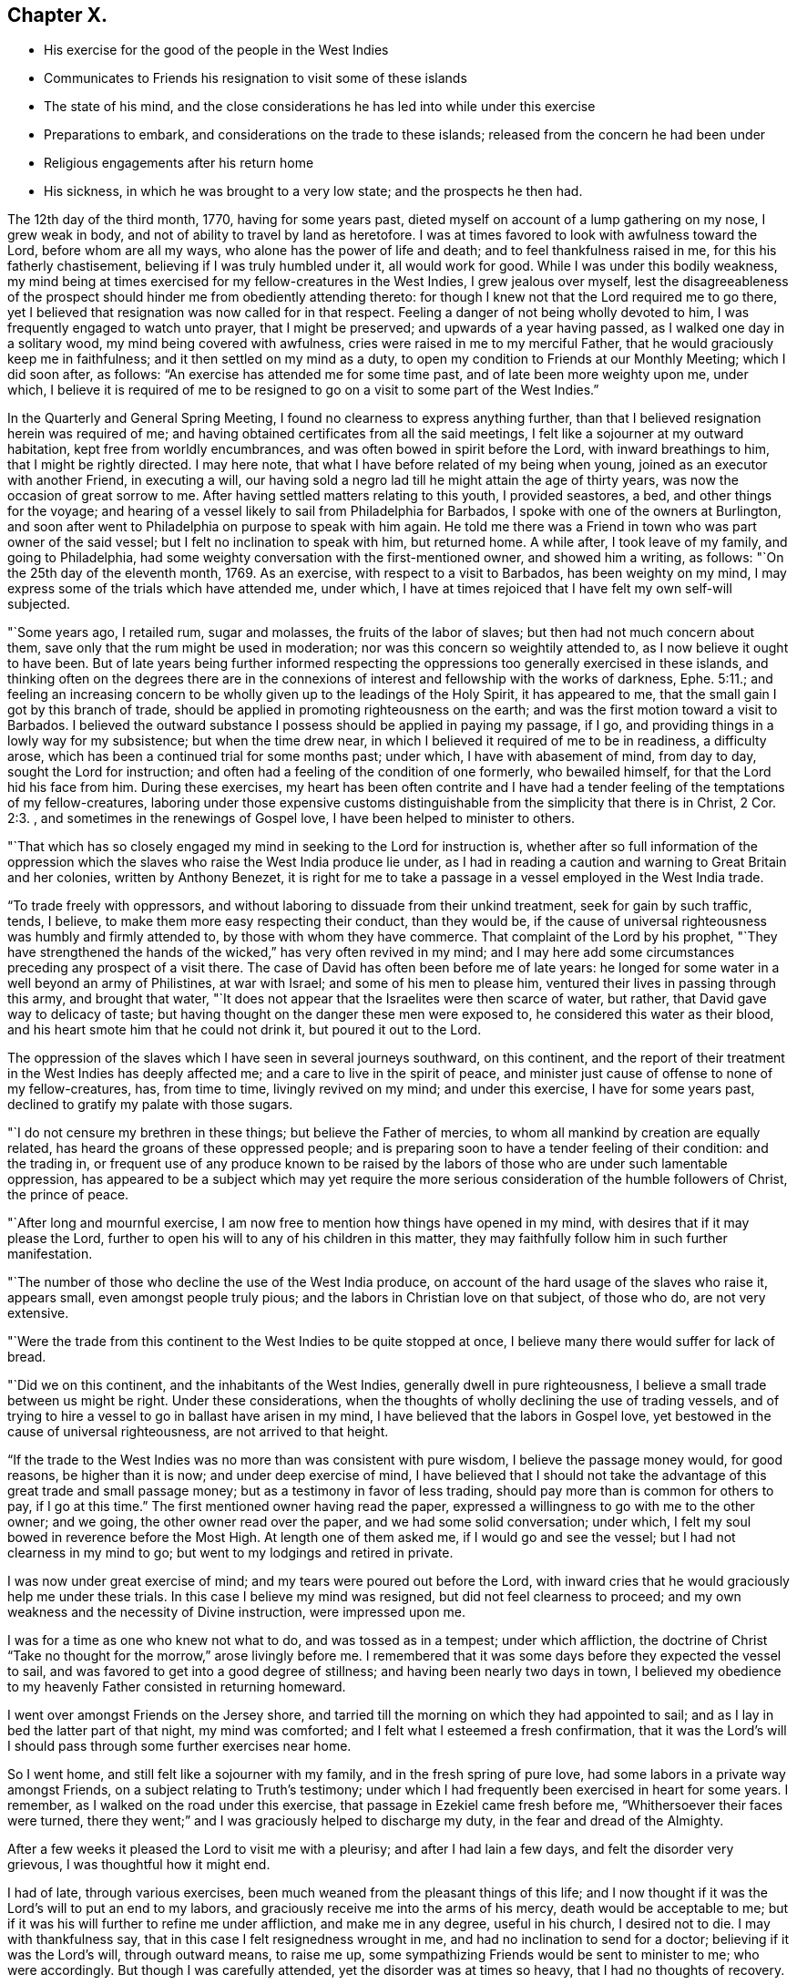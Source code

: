 == Chapter X.

[.chapter-synopsis]
* His exercise for the good of the people in the West Indies
* Communicates to Friends his resignation to visit some of these islands
* The state of his mind, and the close considerations he has led into while under this exercise
* Preparations to embark, and considerations on the trade to these islands; released from the concern he had been under
* Religious engagements after his return home
* His sickness, in which he was brought to a very low state; and the prospects he then had.

The 12th day of the third month, 1770, having for some years past,
dieted myself on account of a lump gathering on my nose, I grew weak in body,
and not of ability to travel by land as heretofore.
I was at times favored to look with awfulness toward the Lord,
before whom are all my ways, who alone has the power of life and death;
and to feel thankfulness raised in me, for this his fatherly chastisement,
believing if I was truly humbled under it, all would work for good.
While I was under this bodily weakness,
my mind being at times exercised for my fellow-creatures in the West Indies,
I grew jealous over myself,
lest the disagreeableness of the prospect should
hinder me from obediently attending thereto:
for though I knew not that the Lord required me to go there,
yet I believed that resignation was now called for in that respect.
Feeling a danger of not being wholly devoted to him,
I was frequently engaged to watch unto prayer, that I might be preserved;
and upwards of a year having passed, as I walked one day in a solitary wood,
my mind being covered with awfulness, cries were raised in me to my merciful Father,
that he would graciously keep me in faithfulness;
and it then settled on my mind as a duty,
to open my condition to Friends at our Monthly Meeting; which I did soon after,
as follows: "`An exercise has attended me for some time past,
and of late been more weighty upon me, under which,
I believe it is required of me to be resigned to
go on a visit to some part of the West Indies.`"

In the Quarterly and General Spring Meeting,
I found no clearness to express anything further,
than that I believed resignation herein was required of me;
and having obtained certificates from all the said meetings,
I felt like a sojourner at my outward habitation, kept free from worldly encumbrances,
and was often bowed in spirit before the Lord, with inward breathings to him,
that I might be rightly directed.
I may here note, that what I have before related of my being when young,
joined as an executor with another Friend, in executing a will,
our having sold a negro lad till he might attain the age of thirty years,
was now the occasion of great sorrow to me.
After having settled matters relating to this youth, I provided seastores, a bed,
and other things for the voyage;
and hearing of a vessel likely to sail from Philadelphia for Barbados,
I spoke with one of the owners at Burlington,
and soon after went to Philadelphia on purpose to speak with him again.
He told me there was a Friend in town who was part owner of the said vessel;
but I felt no inclination to speak with him, but returned home.
A while after, I took leave of my family, and going to Philadelphia,
had some weighty conversation with the first-mentioned owner, and showed him a writing,
as follows: "`On the 25th day of the eleventh month, 1769.
As an exercise, with respect to a visit to Barbados, has been weighty on my mind,
I may express some of the trials which have attended me, under which,
I have at times rejoiced that I have felt my own self-will subjected.

"`Some years ago, I retailed rum, sugar and molasses, the fruits of the labor of slaves;
but then had not much concern about them,
save only that the rum might be used in moderation;
nor was this concern so weightily attended to, as I now believe it ought to have been.
But of late years being further informed respecting the
oppressions too generally exercised in these islands,
and thinking often on the degrees there are in the connexions
of interest and fellowship with the works of darkness,
Ephe. 5:11.;
and feeling an increasing concern to be wholly
given up to the leadings of the Holy Spirit,
it has appeared to me, that the small gain I got by this branch of trade,
should be applied in promoting righteousness on the earth;
and was the first motion toward a visit to Barbados.
I believed the outward substance I possess should be applied in paying my passage,
if I go, and providing things in a lowly way for my subsistence;
but when the time drew near, in which I believed it required of me to be in readiness,
a difficulty arose, which has been a continued trial for some months past; under which,
I have with abasement of mind, from day to day, sought the Lord for instruction;
and often had a feeling of the condition of one formerly, who bewailed himself,
for that the Lord hid his face from him.
During these exercises,
my heart has been often contrite and I have had a tender
feeling of the temptations of my fellow-creatures,
laboring under those expensive customs distinguishable
from the simplicity that there is in Christ, 2 Cor. 2:3.
, and sometimes in the renewings of Gospel love,
I have been helped to minister to others.

"`That which has so closely engaged my mind in seeking to the Lord for instruction is,
whether after so full information of the oppression which the
slaves who raise the West India produce lie under,
as I had in reading a caution and warning to Great Britain and her colonies,
written by Anthony Benezet,
it is right for me to take a passage in a vessel employed in the West India trade.

"`To trade freely with oppressors,
and without laboring to dissuade from their unkind treatment,
seek for gain by such traffic, tends, I believe,
to make them more easy respecting their conduct, than they would be,
if the cause of universal righteousness was humbly and firmly attended to,
by those with whom they have commerce.
That complaint of the Lord by his prophet,
"`They have strengthened the hands of the wicked,`" has very often revived in my mind;
and I may here add some circumstances preceding any prospect of a visit there.
The case of David has often been before me of late years:
he longed for some water in a well beyond an army of Philistines, at war with Israel;
and some of his men to please him, ventured their lives in passing through this army,
and brought that water,
"`It does not appear that the Israelites were then scarce of water, but rather,
that David gave way to delicacy of taste;
but having thought on the danger these men were exposed to,
he considered this water as their blood,
and his heart smote him that he could not drink it, but poured it out to the Lord.

The oppression of the slaves which I have seen in several journeys southward,
on this continent,
and the report of their treatment in the West Indies has deeply affected me;
and a care to live in the spirit of peace,
and minister just cause of offense to none of my fellow-creatures, has,
from time to time, livingly revived on my mind; and under this exercise,
I have for some years past, declined to gratify my palate with those sugars.

"`I do not censure my brethren in these things; but believe the Father of mercies,
to whom all mankind by creation are equally related,
has heard the groans of these oppressed people;
and is preparing soon to have a tender feeling of their condition: and the trading in,
or frequent use of any produce known to be raised by the
labors of those who are under such lamentable oppression,
has appeared to be a subject which may yet require the more
serious consideration of the humble followers of Christ,
the prince of peace.

"`After long and mournful exercise,
I am now free to mention how things have opened in my mind,
with desires that if it may please the Lord,
further to open his will to any of his children in this matter,
they may faithfully follow him in such further manifestation.

"`The number of those who decline the use of the West India produce,
on account of the hard usage of the slaves who raise it, appears small,
even amongst people truly pious; and the labors in Christian love on that subject,
of those who do, are not very extensive.

"`Were the trade from this continent to the West Indies to be quite stopped at once,
I believe many there would suffer for lack of bread.

"`Did we on this continent, and the inhabitants of the West Indies,
generally dwell in pure righteousness, I believe a small trade between us might be right.
Under these considerations,
when the thoughts of wholly declining the use of trading vessels,
and of trying to hire a vessel to go in ballast have arisen in my mind,
I have believed that the labors in Gospel love,
yet bestowed in the cause of universal righteousness, are not arrived to that height.

"`If the trade to the West Indies was no more than was consistent with pure wisdom,
I believe the passage money would, for good reasons, be higher than it is now;
and under deep exercise of mind,
I have believed that I should not take the advantage of
this great trade and small passage money;
but as a testimony in favor of less trading,
should pay more than is common for others to pay, if I go at this time.`"
The first mentioned owner having read the paper,
expressed a willingness to go with me to the other owner; and we going,
the other owner read over the paper, and we had some solid conversation; under which,
I felt my soul bowed in reverence before the Most High.
At length one of them asked me, if I would go and see the vessel;
but I had not clearness in my mind to go; but went to my lodgings and retired in private.

I was now under great exercise of mind; and my tears were poured out before the Lord,
with inward cries that he would graciously help me under these trials.
In this case I believe my mind was resigned, but did not feel clearness to proceed;
and my own weakness and the necessity of Divine instruction, were impressed upon me.

I was for a time as one who knew not what to do, and was tossed as in a tempest;
under which affliction,
the doctrine of Christ "`Take no thought for the morrow,`" arose livingly before me.
I remembered that it was some days before they expected the vessel to sail,
and was favored to get into a good degree of stillness;
and having been nearly two days in town,
I believed my obedience to my heavenly Father consisted in returning homeward.

I went over amongst Friends on the Jersey shore,
and tarried till the morning on which they had appointed to sail;
and as I lay in bed the latter part of that night, my mind was comforted;
and I felt what I esteemed a fresh confirmation,
that it was the Lord`'s will I should pass through some further exercises near home.

So I went home, and still felt like a sojourner with my family,
and in the fresh spring of pure love, had some labors in a private way amongst Friends,
on a subject relating to Truth`'s testimony;
under which I had frequently been exercised in heart for some years.
I remember, as I walked on the road under this exercise,
that passage in Ezekiel came fresh before me, "`Whithersoever their faces were turned,
there they went;`" and I was graciously helped to discharge my duty,
in the fear and dread of the Almighty.

After a few weeks it pleased the Lord to visit me with a pleurisy;
and after I had lain a few days, and felt the disorder very grievous,
I was thoughtful how it might end.

I had of late, through various exercises,
been much weaned from the pleasant things of this life;
and I now thought if it was the Lord`'s will to put an end to my labors,
and graciously receive me into the arms of his mercy, death would be acceptable to me;
but if it was his will further to refine me under affliction, and make me in any degree,
useful in his church, I desired not to die.
I may with thankfulness say, that in this case I felt resignedness wrought in me,
and had no inclination to send for a doctor; believing if it was the Lord`'s will,
through outward means, to raise me up,
some sympathizing Friends would be sent to minister to me; who were accordingly.
But though I was carefully attended, yet the disorder was at times so heavy,
that I had no thoughts of recovery.

One night in particular, my bodily distress was great; my feet grew cold,
and cold increased up my legs toward my body,
and at that time I had no inclination to ask my nurse to apply anything warm to my feet,
expecting my end was near.
After I had lain nearly ten hours in this condition, I closed my eyes,
thinking whether I might now be delivered out of the body;
but in these awful moments my mind was livingly opened to behold the church,
and strong engagements were begotten in me,
for the everlasting well-being of my fellow-creatures;
and I felt in the spring of pure love, that I might remain some time longer in the body,
in filling up according to my measure, that which remains of the afflictions of Christ,
and in laboring for the good of the church.
After this I requested my nurse to apply warmth to my feet, and I revived.

The next night feeling a weighty exercise of spirit,
and having a solid Friend sitting up with me, I requested him to write what I said;
which he did, as follows: "`4th day of the first month, 1770,
about five o`'clock in the morning.--I have seen in the light of the Lord,
that the day is approaching, when the man that is the most wise in human policy,
shall be the greatest fool; and the arm that is mighty to support injustice,
shall be broken to pieces.
The enemies of righteousness shall make a terrible rattle,
and shall mightily torment one another;
for He that is omnipotent is rising up to judgment,
and will plead the cause of the oppressed; and he commanded me to open the vision.`"
Near a week after this, feeling my mind livingly opened, I sent for a neighbor, who,
at my request, wrote as follows: "`The place of prayer is a precious habitation;
for I now saw that the prayers of the saints were precious incense:
and a trumpet was given me, that I might sound forth this language,
that the children might hear it, and be invited to gather to this precious habitation,
where the prayers of the saints, as precious incense,
arise up before the throne of God and the Lamb--I saw this habitation to be safe;
to be inwardly quiet, when there were great stirrings and commotions in the world.

"`Prayer at this day, in pure resignation, is a precious place: the trumpet is sounded,
the call goes forth to the church, that she gather to the place of pure inward prayer;
and her habitation is safe.`"
